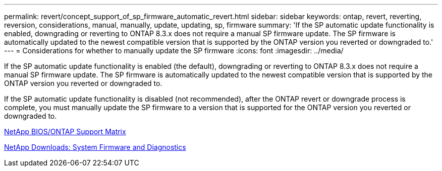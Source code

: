 ---
permalink: revert/concept_support_of_sp_firmware_automatic_revert.html
sidebar: sidebar
keywords: ontap, revert, reverting, reversion, considerations, manual, manually, update, updating, sp, firmware
summary: 'If the SP automatic update functionality is enabled, downgrading or reverting to ONTAP 8.3.x does not require a manual SP firmware update. The SP firmware is automatically updated to the newest compatible version that is supported by the ONTAP version you reverted or downgraded to.'
---
= Considerations for whether to manually update the SP firmware
:icons: font
:imagesdir: ../media/

[.lead]
If the SP automatic update functionality is enabled (the default), downgrading or reverting to ONTAP 8.3.x does not require a manual SP firmware update. The SP firmware is automatically updated to the newest compatible version that is supported by the ONTAP version you reverted or downgraded to.

If the SP automatic update functionality is disabled (not recommended), after the ONTAP revert or downgrade process is complete, you must manually update the SP firmware to a version that is supported for the ONTAP version you reverted or downgraded to.

http://mysupport.netapp.com/NOW/download/tools/serviceimage/support/[NetApp BIOS/ONTAP Support Matrix]

https://mysupport.netapp.com/site/downloads/firmware/system-firmware-diagnostics[NetApp Downloads: System Firmware and Diagnostics]
